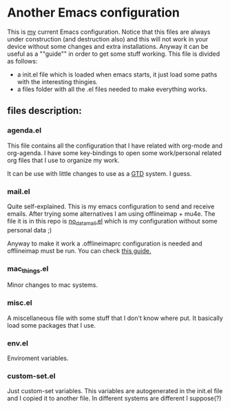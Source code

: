 * Another Emacs configuration
  This is [[https://djurjo.github.io/public/index.html][my]] current Emacs configuration. Notice that this files are
  always under construction (and destruction also) and this will not
  work in your device without some changes and extra installations.
  Anyway it can be useful as a ""guide"" in order to get some stuff
  working.
  This file is divided as follows:
  + a init.el file which is loaded when emacs starts, it just load
    some paths with the interesting thingies.
  + a files folder with all the .el files needed to make everything works.
** files description:
*** agenda.el
    This file contains all the configuration that I have related with
    org-mode and org-agenda. I have some key-bindings to open some
    work/personal related org files that I use to organize my work.

    It can be use with little changes to use as a [[https://en.wikipedia.org/wiki/Getting_Things_Done][GTD]] system. I guess.
*** mail.el
    Quite self-explained. This is my emacs configuration to send and
    receive emails.  After trying some alternatives I am using
    offlineimap + mu4e.  The file it is in this repo is
    [[file:files/no_data_mail.el][no_data_mail.el]] which is my configuration without some personal data ;)

    Anyway to make it work a .offlineimaprc configuration is needed
    and offlineimap must be run. You can check [[http://cachestocaches.com/2017/3/complete-guide-email-emacs-using-mu-and-/][this guide.]]
*** mac_things.el
    Minor changes to mac systems.
*** misc.el
    A miscellaneous file with some stuff that I don't know where put.
    It basically load some packages that I use.
*** env.el
    Enviroment variables.
*** custom-set.el
    Just custom-set variables. This variables are autogenerated in the
    init.el file and I copied it to another file. In different systems
    are different I suppose(?)
